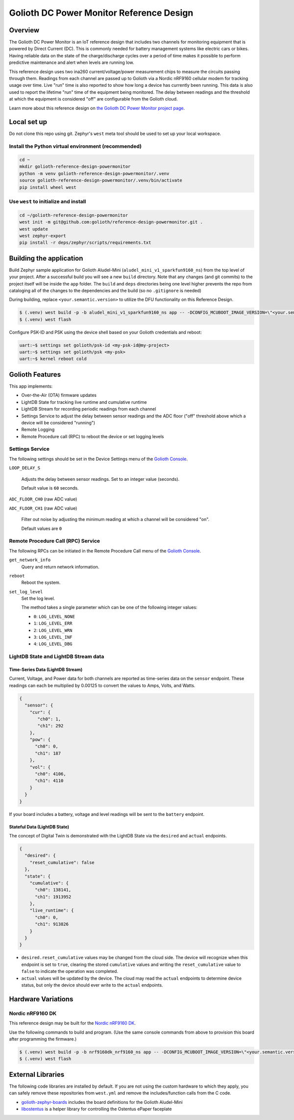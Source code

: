 ..
   Copyright (c) 2023 Golioth, Inc.
   SPDX-License-Identifier: Apache-2.0

Golioth DC Power Monitor Reference Design
#########################################

Overview
********

The Golioth DC Power Monitor is an IoT reference design that includes two channels for monitoring
equipment that is powered by Direct Current (DC). This is commonly needed for battery management
systems like electric cars or bikes. Having reliable data on the state of the charge/discharge
cycles over a period of time makes it possible to perform predictive maintenance and alert when
levels are running low.

.. image:: img/golioth_dc_power_monitor_front.jpg

This reference design uses two ina260 current/voltage/power measurement chips to measure the
circuits passing through them. Readings from each channel are passed up to Golioth via a Nordic
nRF9160 cellular modem for tracking usage over time. Live "run" time is also reported to show how
long a device has currently been running. This data is also used to report the lifetime "run" time
of the equipment being monitored. The delay between readings and the threshold at which the
equipment is considered "off" are configurable from the Golioth cloud.

Learn more about this reference design on `the Golioth DC Power Monitor project page`_.

Local set up
************

Do not clone this repo using git. Zephyr's ``west`` meta tool should be used to set up your local
workspace.

Install the Python virtual environment (recommended)
====================================================

.. code-block:: shell

   cd ~
   mkdir golioth-reference-design-powermonitor
   python -m venv golioth-reference-design-powermonitor/.venv
   source golioth-reference-design-powermonitor/.venv/bin/activate
   pip install wheel west

Use ``west`` to initialize and install
======================================

.. code-block:: shell

   cd ~/golioth-reference-design-powermonitor
   west init -m git@github.com:golioth/reference-design-powermonitor.git .
   west update
   west zephyr-export
   pip install -r deps/zephyr/scripts/requirements.txt

Building the application
************************

Build Zephyr sample application for Golioth Aludel-Mini
(``aludel_mini_v1_sparkfun9160_ns``) from the top level of your project. After a
successful build you will see a new ``build`` directory. Note that any changes
(and git commits) to the project itself will be inside the ``app`` folder. The
``build`` and ``deps`` directories being one level higher prevents the repo from
cataloging all of the changes to the dependencies and the build (so no
``.gitignore`` is needed)

During building, replace ``<your.semantic.version>`` to utilize the DFU functionality on this
Reference Design.

.. code-block:: text

   $ (.venv) west build -p -b aludel_mini_v1_sparkfun9160_ns app -- -DCONFIG_MCUBOOT_IMAGE_VERSION=\"<your.semantic.version>\"
   $ (.venv) west flash

Configure PSK-ID and PSK using the device shell based on your Golioth
credentials and reboot:

.. code-block:: text

   uart:~$ settings set golioth/psk-id <my-psk-id@my-project>
   uart:~$ settings set golioth/psk <my-psk>
   uart:~$ kernel reboot cold

Golioth Features
****************

This app implements:

* Over-the-Air (OTA) firmware updates
* LightDB State for tracking live runtime and cumulative runtime
* LightDB Stream for recording periodic readings from each channel
* Settings Service to adjust the delay between sensor readings and the ADC
  floor ("off" threshold above which a device will be considered "running")
* Remote Logging
* Remote Procedure call (RPC) to reboot the device or set logging levels

Settings Service
================

The following settings should be set in the Device Settings menu of the
`Golioth Console`_.

``LOOP_DELAY_S``

   Adjusts the delay between sensor readings. Set to an integer value (seconds).

   Default value is ``60`` seconds.

``ADC_FLOOR_CH0`` (raw ADC value)

``ADC_FLOOR_CH1`` (raw ADC value)

   Filter out noise by adjusting the minimum reading at which a channel will be
   considered "on".

   Default values are ``0``

Remote Procedure Call (RPC) Service
===================================

The following RPCs can be initiated in the Remote Procedure Call menu of the
`Golioth Console`_.

``get_network_info``
   Query and return network information.

``reboot``
   Reboot the system.

``set_log_level``
   Set the log level.

   The method takes a single parameter which can be one of the following integer
   values:

   * ``0``: ``LOG_LEVEL_NONE``
   * ``1``: ``LOG_LEVEL_ERR``
   * ``2``: ``LOG_LEVEL_WRN``
   * ``3``: ``LOG_LEVEL_INF``
   * ``4``: ``LOG_LEVEL_DBG``

LightDB State and LightDB Stream data
=====================================

Time-Series Data (LightDB Stream)
---------------------------------

Current, Voltage, and Power data for both channels are reported as time-series data on the
``sensor`` endpoint. These readings can each be multiplied by 0.00125 to convert the values to Amps,
Volts, and Watts.

.. code-block:: json

   {
     "sensor": {
       "cur": {
          "ch0": 1,
          "ch1": 292
       },
       "pow": {
         "ch0": 0,
         "ch1": 187
       },
       "vol": {
         "ch0": 4106,
         "ch1": 4110
       }
     }
   }

If your board includes a battery, voltage and level readings will be sent to the ``battery``
endpoint.

Stateful Data (LightDB State)
-----------------------------

The concept of Digital Twin is demonstrated with the LightDB State via the ``desired`` and
``actual`` endpoints.

.. code-block:: json

   {
     "desired": {
       "reset_cumulative": false
     },
     "state": {
       "cumulative": {
         "ch0": 138141,
         "ch1": 1913952
       },
       "live_runtime": {
         "ch0": 0,
         "ch1": 913826
       }
     }
   }

* ``desired.reset_cumulative`` values may be changed from the cloud side. The device will recognize
  when this endpoint is set to ``true``, clearing the stored ``cumulative`` values and writing the
  ``reset_cumulative`` value to ``false`` to indicate the operation was completed.

* ``actual`` values will be updated by the device. The cloud may read the ``actual`` endpoints to
  determine device status, but only the device should ever write to the ``actual`` endpoints.

Hardware Variations
*******************

Nordic nRF9160 DK
=================

This reference design may be built for the `Nordic nRF9160 DK`_.

Use the following commands to build and program. (Use the same console commands
from above to provision this board after programming the firmware.)

.. code-block:: text

   $ (.venv) west build -p -b nrf9160dk_nrf9160_ns app -- -DCONFIG_MCUBOOT_IMAGE_VERSION=\"<your.semantic.version>\"
   $ (.venv) west flash

External Libraries
******************

The following code libraries are installed by default. If you are not using the
custom hardware to which they apply, you can safely remove these repositories
from ``west.yml`` and remove the includes/function calls from the C code.

* `golioth-zephyr-boards`_ includes the board definitions for the Golioth
  Aludel-Mini
* `libostentus`_ is a helper library for controlling the Ostentus ePaper
  faceplate

.. _the Golioth DC Power Monitor project page: https://projects.golioth.io/reference-designs/dc-power-monitor/
.. _Golioth Console: https://console.golioth.io
.. _Nordic nRF9160 DK: https://www.nordicsemi.com/Products/Development-hardware/nrf9160-dk
.. _golioth-zephyr-boards: https://github.com/golioth/golioth-zephyr-boards
.. _libostentus: https://github.com/golioth/libostentus
